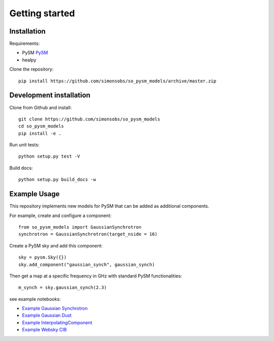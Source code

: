 Getting started
**********************

Installation
============

Requirements:

* PySM `PySM <https://github.com/bthorne93/PySM_public>`_
* healpy

Clone the repository::

    pip install https://github.com/simonsobs/so_pysm_models/archive/master.zip

Development installation
========================

Clone from Github and install::

    git clone https://github.com/simonsobs/so_pysm_models
    cd so_pysm_models
    pip install -e .

Run unit tests::

    python setup.py test -V

Build docs::

    python setup.py build_docs -w
    
Example Usage
=============

This repository implements new models for PySM that can be added as additional components.

For example, create and configure a component::

    from so_pysm_models import GaussianSynchrotron
    synchrotron = GaussianSynchrotron(target_nside = 16)
    
Create a PySM sky and add this component::

    sky = pysm.Sky({})
    sky.add_component("gaussian_synch", gaussian_synch)

Then get a map at a specific frequency in GHz with standard PySM functionalities::

    m_synch = sky.gaussian_synch(2.3)

see example notebooks:

* `Example Gaussian Synchrotron <https://gist.github.com/zonca/51a6fa9763106c78813f964a4b88f0fc>`_
* `Example Gaussian Dust <https://gist.github.com/zonca/4ddb5e384cb34f8a2945c041d13e9428>`_
* `Example InterpolatingComponent <https://gist.github.com/zonca/08751497b040ec9d62ff5175573c786e>`_
* `Example Websky CIB <https://nbviewer.jupyter.org/gist/marcelo-alvarez/6fe2bde85f77a46a5dcbce342879e7a6>`_ 
